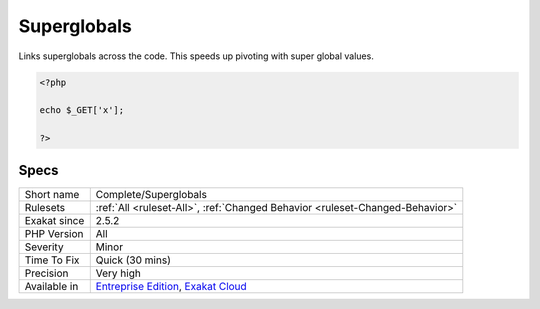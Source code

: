 .. _complete-superglobals:

.. _superglobals:

Superglobals
++++++++++++

.. meta::
	:description:
		Superglobals: Links superglobals across the code.
	:twitter:card: summary_large_image
	:twitter:site: @exakat
	:twitter:title: Superglobals
	:twitter:description: Superglobals: Links superglobals across the code
	:twitter:creator: @exakat
	:twitter:image:src: https://www.exakat.io/wp-content/uploads/2020/06/logo-exakat.png
	:og:image: https://www.exakat.io/wp-content/uploads/2020/06/logo-exakat.png
	:og:title: Superglobals
	:og:type: article
	:og:description: Links superglobals across the code
	:og:url: https://php-tips.readthedocs.io/en/latest/tips/Complete/Superglobals.html
	:og:locale: en
Links superglobals across the code. This speeds up pivoting with super global values.

.. code-block:: php
   
   <?php
   
   echo $_GET['x'];
   
   ?>

Specs
_____

+--------------+-------------------------------------------------------------------------------------------------------------------------+
| Short name   | Complete/Superglobals                                                                                                   |
+--------------+-------------------------------------------------------------------------------------------------------------------------+
| Rulesets     | :ref:`All <ruleset-All>`, :ref:`Changed Behavior <ruleset-Changed-Behavior>`                                            |
+--------------+-------------------------------------------------------------------------------------------------------------------------+
| Exakat since | 2.5.2                                                                                                                   |
+--------------+-------------------------------------------------------------------------------------------------------------------------+
| PHP Version  | All                                                                                                                     |
+--------------+-------------------------------------------------------------------------------------------------------------------------+
| Severity     | Minor                                                                                                                   |
+--------------+-------------------------------------------------------------------------------------------------------------------------+
| Time To Fix  | Quick (30 mins)                                                                                                         |
+--------------+-------------------------------------------------------------------------------------------------------------------------+
| Precision    | Very high                                                                                                               |
+--------------+-------------------------------------------------------------------------------------------------------------------------+
| Available in | `Entreprise Edition <https://www.exakat.io/entreprise-edition>`_, `Exakat Cloud <https://www.exakat.io/exakat-cloud/>`_ |
+--------------+-------------------------------------------------------------------------------------------------------------------------+


